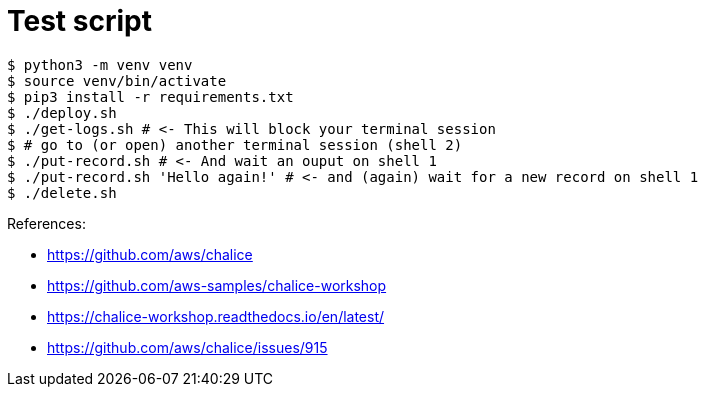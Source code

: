 = Test script

	$ python3 -m venv venv
	$ source venv/bin/activate
	$ pip3 install -r requirements.txt
	$ ./deploy.sh
	$ ./get-logs.sh # <- This will block your terminal session
	$ # go to (or open) another terminal session (shell 2)
	$ ./put-record.sh # <- And wait an ouput on shell 1
	$ ./put-record.sh 'Hello again!' # <- and (again) wait for a new record on shell 1
	$ ./delete.sh

References:

* https://github.com/aws/chalice
* https://github.com/aws-samples/chalice-workshop
* https://chalice-workshop.readthedocs.io/en/latest/
* https://github.com/aws/chalice/issues/915
